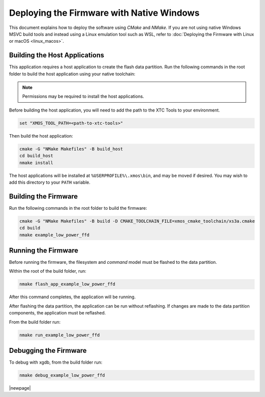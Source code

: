 
.. _sln_voice_low_power_ffd_deploying_native_windows:

******************************************
Deploying the Firmware with Native Windows
******************************************

This document explains how to deploy the software using `CMake` and `NMake`. If you are not using
native Windows MSVC build tools and instead using a Linux emulation tool such as WSL, refer to
:doc:`Deploying the Firmware with Linux or macOS <linux_macos>`.

Building the Host Applications
==============================

This application requires a host application to create the flash data partition. Run the following
commands in the root folder to build the host application using your native toolchain:

.. note::

  Permissions may be required to install the host applications.

Before building the host application, you will need to add the path to the XTC Tools to your environment.

.. code-block:: console

  set "XMOS_TOOL_PATH=<path-to-xtc-tools>"

Then build the host application:

.. code-block:: console

  cmake -G "NMake Makefiles" -B build_host
  cd build_host
  nmake install

The host applications will be installed at ``%USERPROFILE%\.xmos\bin``, and may be moved if desired.
You may wish to add this directory to your ``PATH`` variable.

Building the Firmware
=====================

Run the following commands in the root folder to build the firmware:

.. code-block:: console

    cmake -G "NMake Makefiles" -B build -D CMAKE_TOOLCHAIN_FILE=xmos_cmake_toolchain/xs3a.cmake
    cd build
    nmake example_low_power_ffd

Running the Firmware
====================

Before running the firmware, the filesystem and `command` model must be flashed to the data partition.

Within the root of the build folder, run:

.. code-block:: console

    nmake flash_app_example_low_power_ffd

After this command completes, the application will be running.

After flashing the data partition, the application can be run without reflashing. If changes are
made to the data partition components, the application must be reflashed.

From the build folder run:

.. code-block:: console

    nmake run_example_low_power_ffd

Debugging the Firmware
======================

To debug with xgdb, from the build folder run:

.. code-block:: console

    nmake debug_example_low_power_ffd

|newpage|
